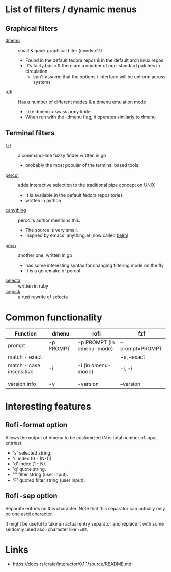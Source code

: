 * List of filters / dynamic menus
** Graphical filters
- [[http://tools.suckless.org/dmenu/][dmenu]] :: small & quick graphical filter (needs x11)
  - Found in the default fedora repos & in the default arch linux repos
  - It's fairly basic & there are a number of non-standard patches in circulation
    - can't assume that the options / interface will be uniform across systems

- [[https://github.com/DaveDavenport/rofi][rofi]] :: Has a number of different modes & a dmenu emulation mode
  - Like dmenu + swiss army knife
  - When run with the -dmenu flag, it operates similarly to dmenu

** Terminal filters
- [[https://github.com/junegunn/fzf][fzf]] :: a command-line fuzzy finder written in go
  - probably the most popular of the terminal based tools
- [[https://github.com/mooz/percol][percol]] :: adds interactive selection to the traditional pipe concept on UNIX
  - It is available in the default fedora repositories
  - written in python
- [[https://github.com/keiji0/canything][canything]] :: percol's author mentions this.
  - The source is very small.
  - Inspired by emacs' anything.el (now called [[https://github.com/emacs-helm/helm][helm]])
- [[https://github.com/peco/peco][peco]] :: another one, written in go
  - has some interesting syntax for changing filtering mode on the fly
  - It is a go remake of percol
- [[https://github.com/garybernhardt/selecta][selecta]] :: written in ruby
- [[https://github.com/felipesere/icepick][icepick]] :: a rust rewrite of selecta

* Common functionality
| Function                 | dmenu     | rofi                      | fzf             |
|--------------------------+-----------+---------------------------+-----------------|
| prompt                   | -p PROMPT | -p PROMPT (in dmenu-mode) | --prompt=PROMPT |
| match - exact            |           |                           | -e, --exact     |
| match - case insensitive | -i        | -i (in dmenu-mode)        | -i, +i          |
|                          |           |                           |                 |
|                          |           |                           |                 |
| version info             | -v        | -version                  | --version       |



* Interesting features

** Rofi -format option
Allows the output of dmenu to be customized (N is total number of input entries):
 - 's' selected string.
 - 'i' index (0 - (N-1)).
 - 'd' index (1 - N).
 - 'q' quote string.
 - 'f' filter string (user input).
 - 'F' quoted filter string (user input).

** Rofi -sep option
Separate entries on this character.
Note that this separator can actually only be one ascii character.

It might be useful to take an actual entry separator and replace it with some
seldomly used ascii character like =\x02=.

* Links
- https://docs.rs/crate/interactor/0.1.1/source/README.md
